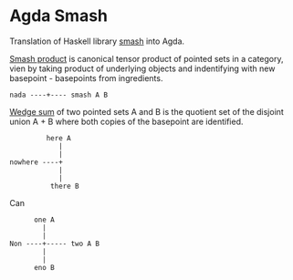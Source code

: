 * Agda Smash

Translation of Haskell library [[https://hackage.haskell.org/package/smash/][smash]] into Agda.

[[https://ncatlab.org/nlab/show/smash+product][Smash product]] is canonical tensor product of pointed sets in a category, vien by taking product of underlying objects and indentifying with new basepoint - basepoints from ingredients.
#+BEGIN_EXAMPLE
nada ----+---- smash A B
#+END_EXAMPLE

[[https://ncatlab.org/nlab/show/wedge+sum][Wedge sum]] of two pointed sets A and B
is the quotient set of the disjoint union A + B where both copies of the basepoint are identified.

#+BEGIN_EXAMPLE
         here A
            |
            |
nowhere ----+
            |
            |
          there B
#+END_EXAMPLE

Can

#+BEGIN_EXAMPLE
      one A
        |
        |
Non ----+----- two A B
        |
        |
      eno B
#+END_EXAMPLE
